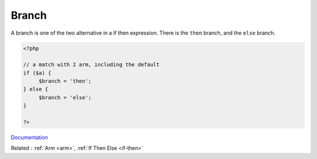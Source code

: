 .. _branch:

Branch
------

A branch is one of the two alternative in a if then expression. There is the ``then`` branch, and the ``else`` branch. 

.. code-block:: php
   
   <?php
   
   // a match with 2 arm, including the default
   if ($a) {
   	$branch = 'then';
   } else {
   	$branch = 'else';
   }
   
   ?>


`Documentation <https://www.php.net/manual/en/control-structures.if.php>`__

Related : :ref:`Arm <arm>`, :ref:`If Then Else <if-then>`
